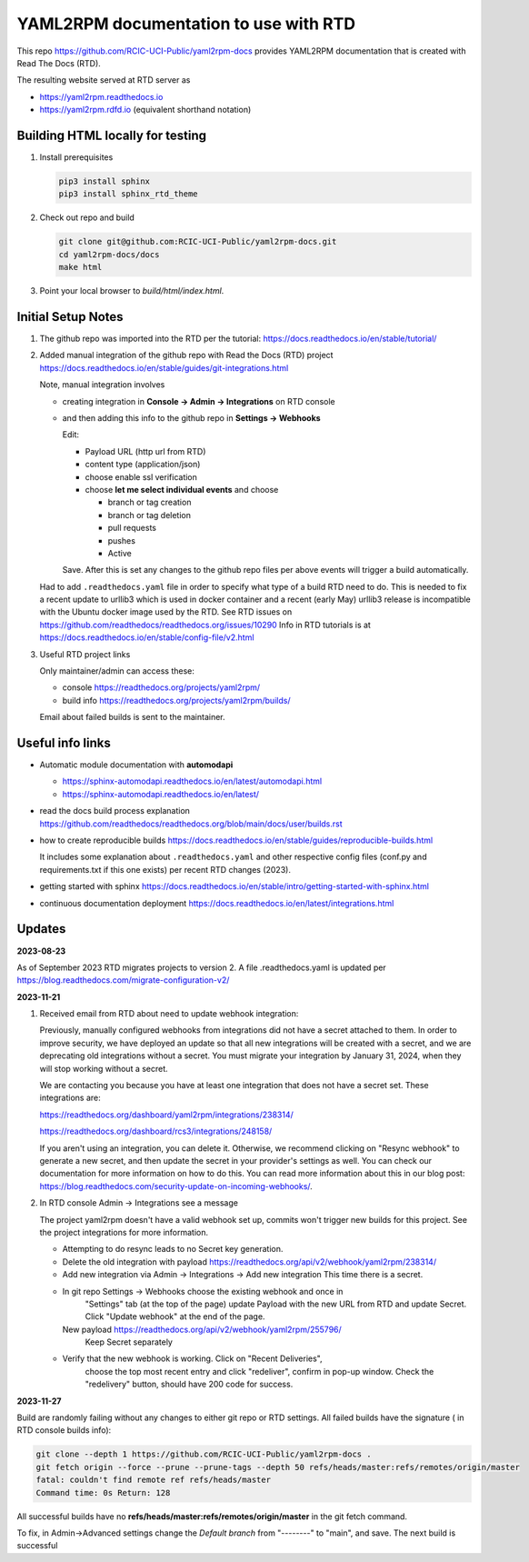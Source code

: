 YAML2RPM documentation to use with RTD 
======================================

This repo https://github.com/RCIC-UCI-Public/yaml2rpm-docs
provides YAML2RPM documentation that is created with Read The Docs (RTD).

The resulting website served at RTD  server as

- https://yaml2rpm.readthedocs.io
- https://yaml2rpm.rdfd.io  (equivalent shorthand notation)

Building HTML locally for testing
---------------------------------

1. Install prerequisites

   .. code-block:: console

      pip3 install sphinx
      pip3 install sphinx_rtd_theme

2. Check out repo and build

   .. code-block:: console

      git clone git@github.com:RCIC-UCI-Public/yaml2rpm-docs.git
      cd yaml2rpm-docs/docs
      make html

3. Point your local browser to `build/html/index.html`.


Initial Setup Notes
-------------------

1. The github repo was imported into the RTD per the tutorial:
   https://docs.readthedocs.io/en/stable/tutorial/

2. Added manual integration of the github repo with Read the Docs (RTD) project
   https://docs.readthedocs.io/en/stable/guides/git-integrations.html

   Note, manual integration involves 

   * creating integration in **Console -> Admin -> Integrations**  on RTD console
   * and then adding this info to the github repo in **Settings -> Webhooks**


     Edit:

     - Payload URL (http url from RTD)
     - content type (application/json)
     - choose enable ssl verification

     - choose **let me select individual events** and choose

       - branch or tag creation
       - branch or tag deletion
       - pull requests
       - pushes
       - Active

     Save. After this is set any changes to the github repo files per above
     events will trigger a build automatically.

   Had to add ``.readthedocs.yaml`` file in order to specify what type of a build
   RTD need to do. This is needed to fix a recent update to  urllib3 which
   is used in docker container and a recent (early May) urllib3 release is
   incompatible with the Ubuntu docker image used by the RTD. 
   See RTD issues on https://github.com/readthedocs/readthedocs.org/issues/10290
   Info in RTD tutorials is at https://docs.readthedocs.io/en/stable/config-file/v2.html

3. Useful RTD project links

   Only maintainer/admin can access  these:

   - console https://readthedocs.org/projects/yaml2rpm/
   - build info https://readthedocs.org/projects/yaml2rpm/builds/

   Email about failed builds is sent to the maintainer.


Useful info links 
-----------------

- Automatic module documentation with **automodapi** 
  
  - https://sphinx-automodapi.readthedocs.io/en/latest/automodapi.html
  - https://sphinx-automodapi.readthedocs.io/en/latest/

- read the docs build process explanation https://github.com/readthedocs/readthedocs.org/blob/main/docs/user/builds.rst
- how to create reproducible builds https://docs.readthedocs.io/en/stable/guides/reproducible-builds.html
  
  It includes some explanation about ``.readthedocs.yaml`` and
  other respective config files (conf.py and requirements.txt if this one
  exists) per recent RTD changes (2023).

- getting started with sphinx https://docs.readthedocs.io/en/stable/intro/getting-started-with-sphinx.html
- continuous documentation deployment https://docs.readthedocs.io/en/latest/integrations.html

Updates
-------

**2023-08-23**

As of September 2023 RTD migrates projects to version 2.
A file .readthedocs.yaml  is updated per https://blog.readthedocs.com/migrate-configuration-v2/

**2023-11-21**

1. Received email from RTD about need to update webhook integration:

   Previously, manually configured webhooks from integrations did not have a secret attached to them.
   In order to improve security, we have deployed an update so that all new integrations will be created
   with a secret, and we are deprecating old integrations without a secret. You must migrate your
   integration by January 31, 2024, when they will stop working without a secret.

   We are contacting you because you have at least one integration that does not have a secret set. These integrations are:

   https://readthedocs.org/dashboard/yaml2rpm/integrations/238314/

   https://readthedocs.org/dashboard/rcs3/integrations/248158/

   If you aren't using an integration, you can delete it. Otherwise, we recommend clicking on "Resync webhook"
   to generate a new secret, and then update the secret in your provider's settings as well. You can check our
   documentation for more information on how to do this.
   You can read more information about this in our blog post: https://blog.readthedocs.com/security-update-on-incoming-webhooks/.

2. In RTD console Admin -> Integrations see a message

   The project yaml2rpm doesn't have a valid webhook set up, commits won't trigger new builds for this project.
   See the project integrations for more information.   

   - Attempting to do resync leads to no Secret key generation. 
   - Delete the old integration 
     with  payload https://readthedocs.org/api/v2/webhook/yaml2rpm/238314/ 
   - Add new integration via  Admin -> Integrations -> Add new integration
     This time there is a secret.
   - In git repo Settings -> Webhooks choose the existing webhook and once in
	 "Settings" tab (at the top of the page) update Payload with the new URL
	 from RTD and update Secret. Click "Update webhook" at the end of the page.

     New  payload https://readthedocs.org/api/v2/webhook/yaml2rpm/255796/ 
	 Keep Secret separately

   - Verify that the new webhook is working.  Click on "Recent Deliveries",
	 choose the top most recent entry and click "redeliver", confirm in pop-up
	 window. Check the "redelivery" button, should have 200 code for success.

**2023-11-27**

Build are randomly failing without any changes to either git repo or RTD
settings. All failed builds have the signature ( in RTD console builds info):

.. code-block:: console

   git clone --depth 1 https://github.com/RCIC-UCI-Public/yaml2rpm-docs .
   git fetch origin --force --prune --prune-tags --depth 50 refs/heads/master:refs/remotes/origin/master
   fatal: couldn't find remote ref refs/heads/master
   Command time: 0s Return: 128

All successful builds have no **refs/heads/master:refs/remotes/origin/master**
in the git fetch command.

To fix, in Admin->Advanced settings  change the *Default branch*  from
"--------" to "main", and save. The next build is successful
